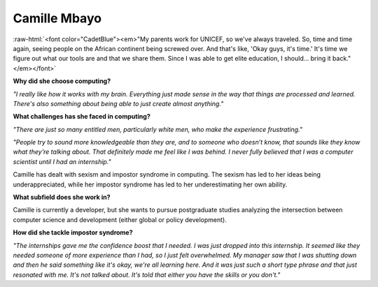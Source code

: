 .. _camille-mbayo:

Camille Mbayo
:::::::::::::::::::::::::::::::::::::

.. role:: raw-html(raw)
   :format: html

:raw-html:`<font color="CadetBlue"><em>"My parents work for UNICEF, so we've always traveled. So, time and time again, seeing people on the African continent being screwed over. And that's like, 'Okay guys, it's time.' It's time we figure out what our tools are and that we share them. Since I was able to get elite education, I should... bring it back." </em></font>`

.. image:: ../../../_static/Interviewees/C_Mbayo.jpg
    :width: 350
    :align: right
    :alt: Picture of Camille

**Why did she choose computing?**

*"I really like how it works with my brain. Everything just made sense in the way that things are processed and learned. There's also something about being able to just create almost anything."*

**What challenges has she faced in computing?**

*"There are just so many entitled men, particularly white men, who make the experience frustrating."*

*"People try to sound more knowledgeable than they are, and to someone who doesn’t know, that sounds like they know what they’re talking about. That definitely made me feel like I was behind. I never fully believed that I was a computer scientist until I had an internship."*

Camille has dealt with sexism and impostor syndrome in computing. The sexism has led to her ideas being underappreciated, while her impostor syndrome has led to her underestimating her own ability.

**What subfield does she work in?**

Camille is currently a developer, but she wants to pursue postgraduate studies analyzing the intersection between computer science and development (either global or policy development).

**How did she tackle impostor syndrome?**

*"The internships gave me the confidence boost that I needed. I was just dropped into this internship. It seemed like they needed someone of more experience than I had, so I just felt overwhelmed. My manager saw that I was shutting down  and then he said something like it's okay, we're all learning here. And it was just such a short type phrase and that just resonated with me. It's not talked about. It's told that either you have the skills or you don't."*

.. youtube:: pgGEyY6uY_A
    :divid: Camille_Mbayo
    :height: 315
    :width: 560